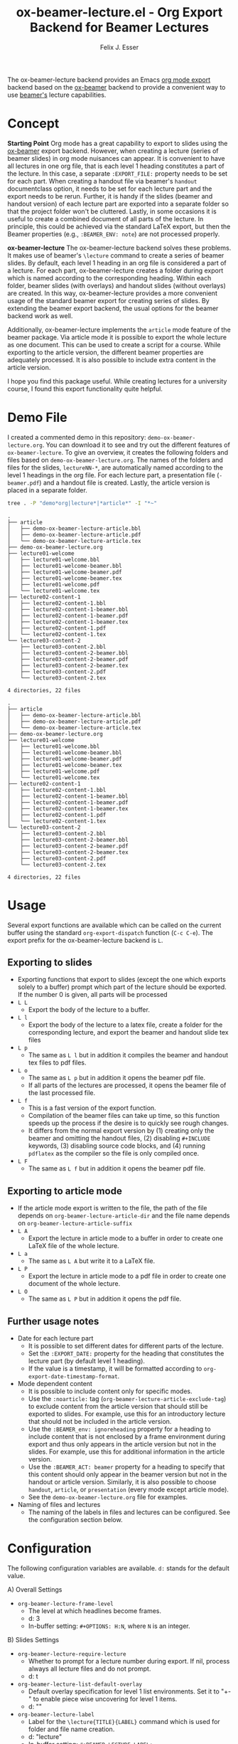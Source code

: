 #+TITLE: ox-beamer-lecture.el - Org Export Backend for Beamer Lectures
#+AUTHOR: Felix J. Esser

[[https://melpa.org/#/ox-beamer-lecture][file:https://melpa.org/packages/ox-beamer-lecture-badge.svg]]


The ox-beamer-lecture backend provides an Emacs [[https://orgmode.org/manual/Exporting.html][org mode export]] backend based on the
[[https://orgmode.org/manual/Beamer-Export.html][ox-beamer]] backend to provide a convenient way to use [[https://mirrors.ibiblio.org/pub/mirrors/CTAN/macros/latex/contrib/beamer/doc/beameruserguide.pdf][beamer's]] lecture
capabilities.

* Concept

*Starting Point*
Org mode has a great capability to export to slides using the [[https://orgmode.org/manual/Beamer-Export.html][ox-beamer]] export backend. However, when creating a lecture (series of beamer slides) in org mode nuisances can appear. It is convenient to have all lectures in one org file, that is each level 1 heading constitutes a part of the lecture. In this case, a separate =:EXPORT_FILE:= property needs to be set for each part. When creating a handout file via beamer's =handout= documentclass option, it needs to be set for each lecture part and the export needs to be rerun. Further, it is handy if the slides (beamer and handout version) of each lecture part are exported into a separate folder so that the project folder won't be cluttered. Lastly, in some occasions it is useful to create a combined document of all parts of the lecture. In principle, this could be achieved via the standard LaTeX export, but then the Beamer properties (e.g., =:BEAMER_ENV: note=) are not processed properly.

*ox-beamer-lecture*
The ox-beamer-lecture backend solves these problems. It makes use of beamer's =\lecture= command to create a series of beamer slides. By default, each level 1 heading in an org file is considered a part of a lecture. For each part, ox-beamer-lecture creates a folder during export which is named according to the corresponding heading. Within each folder, beamer slides (with overlays) and handout slides (without overlays) are created. In this way, ox-beamer-lecture provides a more convenient usage of the standard beamer export for creating series of slides. By extending the beamer export backend, the usual options for the beamer backend work as well.

Additionally, ox-beamer-lecture implements the =article= mode feature of the beamer package. Via article mode it is possible to export the whole lecture as one document. This can be used to create a script for a course. While exporting to the article version, the different beamer properties are adequately processed. It is also possible to include extra content in the article version. 

I hope you find this package useful. While creating lectures for a university course, I found this export functionality quite helpful.

* Demo File

 I created a commented demo in this repository: =demo-ox-beamer-lecture.org=. You can download it to see and try out the different features of =ox-beamer-lecture=. To give an overview, it creates the following folders and files based on =demo-ox-beamer-lecture.org=. The names of the folders and files for the slides, =lectureNN-*=, are automatically named according to the level 1 headings in the org file. For each lecture part, a presentation file (=-beamer.pdf=) and a handout file is created. Lastly, the article version is placed in a separate folder.

 #+begin_src bash :results output :eval never
   tree . -P "demo*org|lecture*|*article*" -I "*~"
 #+end_src

 #+RESULTS:
 #+begin_example
 .
 ├── article
 │   ├── demo-ox-beamer-lecture-article.bbl
 │   ├── demo-ox-beamer-lecture-article.pdf
 │   └── demo-ox-beamer-lecture-article.tex
 ├── demo-ox-beamer-lecture.org
 ├── lecture01-welcome
 │   ├── lecture01-welcome.bbl
 │   ├── lecture01-welcome-beamer.bbl
 │   ├── lecture01-welcome-beamer.pdf
 │   ├── lecture01-welcome-beamer.tex
 │   ├── lecture01-welcome.pdf
 │   └── lecture01-welcome.tex
 ├── lecture02-content-1
 │   ├── lecture02-content-1.bbl
 │   ├── lecture02-content-1-beamer.bbl
 │   ├── lecture02-content-1-beamer.pdf
 │   ├── lecture02-content-1-beamer.tex
 │   ├── lecture02-content-1.pdf
 │   └── lecture02-content-1.tex
 └── lecture03-content-2
     ├── lecture03-content-2.bbl
     ├── lecture03-content-2-beamer.bbl
     ├── lecture03-content-2-beamer.pdf
     ├── lecture03-content-2-beamer.tex
     ├── lecture03-content-2.pdf
     └── lecture03-content-2.tex

 4 directories, 22 files
 #+end_example






 
 #+begin_example
 .
 ├── article
 │   ├── demo-ox-beamer-lecture-article.bbl
 │   ├── demo-ox-beamer-lecture-article.pdf
 │   └── demo-ox-beamer-lecture-article.tex
 ├── demo-ox-beamer-lecture.org
 ├── lecture01-welcome
 │   ├── lecture01-welcome.bbl
 │   ├── lecture01-welcome-beamer.bbl
 │   ├── lecture01-welcome-beamer.pdf
 │   ├── lecture01-welcome-beamer.tex
 │   ├── lecture01-welcome.pdf
 │   └── lecture01-welcome.tex
 ├── lecture02-content-1
 │   ├── lecture02-content-1.bbl
 │   ├── lecture02-content-1-beamer.bbl
 │   ├── lecture02-content-1-beamer.pdf
 │   ├── lecture02-content-1-beamer.tex
 │   ├── lecture02-content-1.pdf
 │   └── lecture02-content-1.tex
 └── lecture03-content-2
     ├── lecture03-content-2.bbl
     ├── lecture03-content-2-beamer.bbl
     ├── lecture03-content-2-beamer.pdf
     ├── lecture03-content-2-beamer.tex
     ├── lecture03-content-2.pdf
     └── lecture03-content-2.tex

 4 directories, 22 files
 #+end_example


* Usage

Several export functions are available which can be called on the current buffer using the standard =org-export-dispatch= function (=C-c C-e=). The export prefix for the ox-beamer-lecture backend is =L=.

** Exporting to slides
- Exporting functions that export to slides (except the one which exports solely to a buffer) prompt which part of the lecture should be exported. If the number 0 is given, all parts will be processed
- =L L=
  - Export the body of the lecture to a buffer.
- =L l=
  - Export the body of the lecture to a latex file, create a folder for the corresponding lecture, and export the beamer and handout slide tex files
- =L p=
  - The same as =L l= but in addition it compiles the beamer and handout tex files to pdf files.
- =L o=
  - The same as =L p= but in addition it opens the beamer pdf file.
  - If all parts of the lectures are processed, it opens the beamer file of the last processed file.
- =L f=
  - This is a fast version of the export function.
  - Compilation of the beamer files can take up time, so this function speeds up the process if the desire is to quickly see rough changes.
  - It differs from the normal export version by (1) creating only the beamer and omitting the handout files, (2) disabling =#+INCLUDE= keywords, (3) disabling source code blocks, and (4) running =pdflatex= as the compiler so the file is only compiled once.
- =L F=
  - The same as =L f= but in addition it opens the beamer pdf file.

** Exporting to article mode
- If the article mode export is written to the file, the path of the file depends on =org-beamer-lecture-article-dir= and the file name depends on =org-beamer-lecture-article-suffix=
- =L A=
  - Export the lecture in article mode to a buffer in order to create one LaTeX file of the whole lecture.
- =L a=
  - The same as =L A= but write it to a LaTeX file.
- =L P=
  - Export the lecture in article mode to a pdf file in order to create one document of the whole lecture.
- =L O=
  - The same as =L P= but in addition it opens the pdf file.


** Further usage notes

- Date for each lecture part
  - It is possible to set different dates for different parts of the lecture.
  - Set the =:EXPORT_DATE:= property for the heading that constitutes the lecture part (by default level 1 heading).
  - If the value is a timestamp, it will be formatted according to =org-export-date-timestamp-format=.
- Mode dependent content
  - It is possible to include content only for specific modes.
  - Use the =:noarticle:= tag (=org-beamer-lecture-article-exclude-tag=) to exclude content from the article version that should still be exported to slides. For example, use this for an introductory lecture that should not be included in the article version.
  - Use the =:BEAMER_env: ignoreheading= property for a heading to include content that is not enclosed by a frame environment during export and thus only appears in the article version but not in the slides. For example, use this for additional information in the article version.
  - Use the =:BEAMER_ACT: beamer= property for a heading to specify that this content should only appear in the beamer version but not in the handout or article version. Similarly, it is also possible to choose =handout=, =article=, or =presentation= (every mode except article mode).
  - See the =demo-ox-beamer-lecture.org= file for examples.
- Naming of files and lectures
  - The naming of the labels in files and lectures can be configured. See the configuration section below.

* Configuration

The following configuration variables are available. =d:= stands for the default value.

A) Overall Settings
   - =org-beamer-lecture-frame-level=
     - The level at which headlines become frames.
     - d: 3
     - In-buffer setting: =#+OPTIONS: H:N=, where =N= is an integer.
B) Slides Settings
   - =org-beamer-lecture-require-lecture=
     - Whether to prompt for a lecture number during export. If nil, process always all lecture files and do not prompt.
     - d: t
   - =org-beamer-lecture-list-default-overlay=
     - Default overlay specification for level 1 list environments. Set it to "+-" to enable piece wise uncovering for level 1 items.
     - d: ""
   - =org-beamer-lecture-label=
     - Label for the =\lecture{TITLE}{LABEL}= command which is used for folder and file name creation.
     - d: "lecture"
     - In-buffer setting: =#+BEAMER_LECTURE_LABEL:=
   - =org-beamer-lecture-title-as-subtitle=
     - Whether to use =#+TITLE= as subtitle in slides export. Title in slides is the heading of lecture part.
     - d: t
   - =org-beamer-lecture-beamer-suffix=
     - File name suffix for beamer files.
     - d: "-beamer"
   - =org-beamer-lecture-handout-suffix=
     - File name suffix for handout files.
     - d: nil
C) Article Mode Settings
   - =org-beamer-lecture-article-exclude-tag=
     - Tag to exclude trees for article mode export.
     - d: "noarticle"
   - =org-beamer-lecture-article-dir=
     - Folder in which the article mode version is saved.
     - d: "article"
   - =org-beamer-lecture-article-suffix=
     - Suffix for the created article files.
     - d: "-article"
   - =org-beamer-lecture-article-label=
     - Lecture label in article mode which will be used as chapter name.
     - d: nil
       - Capitalized value of =org-beamer-lecture-label= is used.
     - In-buffer setting: =#+BEAMER_LECTURE_ARTICLE_LABEL:=
   - =org-beamer-lecture-article-rename-chapter=
     - Whether to insert a =\renewcommand{\chaptername}{LABEL}= line during article export. LABEL depends on =org-beamer-lecture-article-label=.
     - In-buffer setting: =#+OPTIONS: rch: t=
     - If nil, the variable =org-beamer-lecture-article-label= has no effect.
